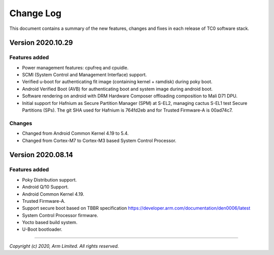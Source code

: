 Change Log
==========

This document contains a summary of the new features, changes and
fixes in each release of TC0 software stack.

Version 2020.10.29
------------------

Features added
~~~~~~~~~~~~~~
- Power management features: cpufreq and cpuidle.
- SCMI (System Control and Management Interface) support.
- Verified u-boot for authenticating fit image (containing kernel + ramdisk) during poky boot.
- Android Verified Boot (AVB) for authenticating boot and system image during android boot.
- Software rendering on android with DRM Hardware Composer offloading composition to Mali D71 DPU.
- Initial support for Hafnium as Secure Partition Manager (SPM) at S-EL2, managing cactus S-EL1 test Secure Partitions (SPs). The git SHA used for Hafnium is 764fd2eb and for Trusted Firmware-A is 00ad74c7.

Changes
~~~~~~~
- Changed from Android Common Kernel 4.19 to 5.4.
- Changed from Cortex-M7 to Cortex-M3 based System Control Processor.

Version 2020.08.14
------------------

Features added
~~~~~~~~~~~~~~
- Poky Distribution support.
- Android Q/10 Support.
- Android Common Kernel 4.19.
- Trusted Firmware-A.
- Support secure boot based on TBBR specification https://developer.arm.com/documentation/den0006/latest
- System Control Processor firmware.
- Yocto based build system.
- U-Boot bootloader.

--------------

*Copyright (c) 2020, Arm Limited. All rights reserved.*
